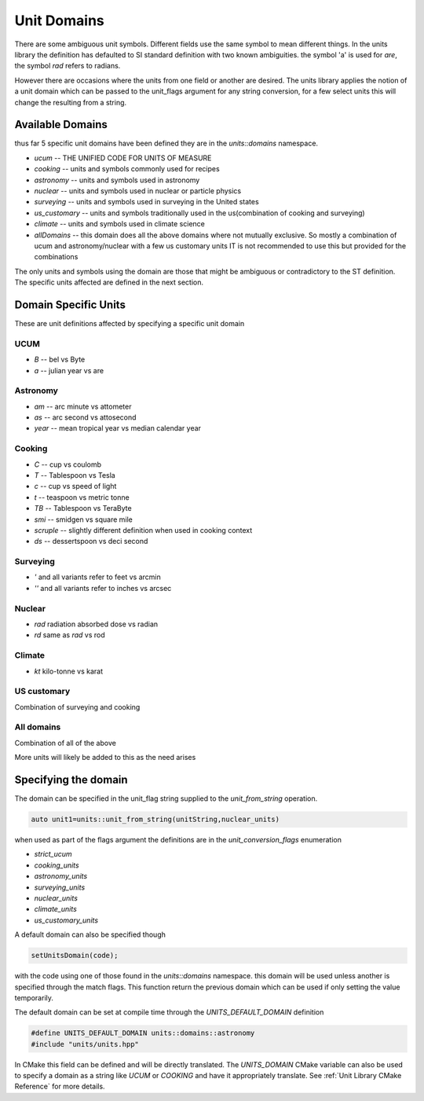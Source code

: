 ==================
Unit Domains
==================

There are some ambiguous unit symbols.  Different fields use the same symbol to mean different things.  In the units library the definition has defaulted to SI standard definition with two known ambiguities.  the symbol 'a' is used for `are`,  the symbol `rad` refers to radians.

However there are occasions where the units from one field or another are desired.  The units library applies the notion of a unit domain which can be passed to the unit_flags argument for any string conversion, for a few select units this will change the resulting from a string.

Available Domains
----------------------
thus far 5 specific unit domains have been defined they are in the
`units::domains`  namespace.

-   `ucum`            -- THE UNIFIED CODE FOR UNITS OF MEASURE
-   `cooking`         -- units and symbols commonly used for recipes
-   `astronomy`       -- units and symbols used in astronomy
-   `nuclear`         -- units and symbols used in nuclear or particle physics
-   `surveying`       -- units and symbols used in surveying in the United states
-   `us_customary`    -- units and symbols traditionally used in the us(combination of cooking and surveying)
-   `climate`         -- units and symbols used in climate science
-   `allDomains`      -- this domain does all the above domains where not mutually exclusive. So mostly a combination of ucum and astronomy/nuclear with a few us customary units IT is not recommended to use this but provided for the combinations

The only units and symbols using the domain are those that might be ambiguous or contradictory to the ST definition.  The specific units affected are defined in the next section.

Domain Specific Units
-----------------------

These are unit definitions affected by specifying a specific unit domain

UCUM
++++++++++
-  `B`  -- bel vs Byte
-  `a`  -- julian year vs are

Astronomy
++++++++++++
-  `am`  -- arc minute vs attometer
-  `as`  -- arc second vs attosecond
-  `year` -- mean tropical year vs median calendar year

Cooking
++++++++++
-   `C`  -- cup vs coulomb
-   `T`  -- Tablespoon vs Tesla
-   `c`  -- cup vs speed of light
-   `t`  -- teaspoon vs metric tonne
-   `TB`  -- Tablespoon vs TeraByte
-   `smi` -- smidgen vs square mile
-   `scruple` -- slightly different definition when used in cooking context
-   `ds`  -- dessertspoon vs deci second


Surveying
++++++++++++
-   `'` and all variants refer to feet vs arcmin
-   `''` and all variants refer to inches vs arcsec

Nuclear
++++++++++

-   `rad`  radiation absorbed dose vs radian
-   `rd`   same as `rad` vs rod

Climate
++++++++++

-   `kt`  kilo-tonne vs karat

US customary
++++++++++++++++

Combination of surveying and cooking

All domains
++++++++++++

Combination of all of the above


More units will likely be added to this as the need arises

Specifying the domain
--------------------------

The domain can be specified in the unit_flag string supplied to the `unit_from_string` operation.

.. code-block:: c++

   auto unit1=units::unit_from_string(unitString,nuclear_units)

when used as part of the flags argument the definitions are in the `unit_conversion_flags` enumeration

-   `strict_ucum`
-   `cooking_units`
-   `astronomy_units`
-   `surveying_units`
-   `nuclear_units`
-   `climate_units`
-   `us_customary_units`


A default domain can also be specified though

.. code-block:: c++

   setUnitsDomain(code);


with the code using one of those found in the `units::domains` namespace.
this domain will be used unless another is specified through the match flags.  This function return the previous domain which can be used if only setting the value temporarily.

The default domain can be set at compile time through the `UNITS_DEFAULT_DOMAIN` definition

.. code-block:: c++

   #define UNITS_DEFAULT_DOMAIN units::domains::astronomy
   #include "units/units.hpp"

In CMake this field can be defined and will be directly translated.  The `UNITS_DOMAIN` CMake variable can also be used to specify a domain as a string like `UCUM` or `COOKING` and have it appropriately translate.
See :ref:`Unit Library CMake Reference` for more details.
